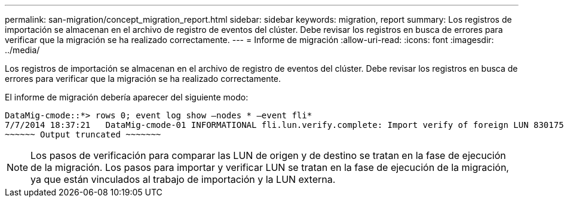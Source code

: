---
permalink: san-migration/concept_migration_report.html 
sidebar: sidebar 
keywords: migration, report 
summary: Los registros de importación se almacenan en el archivo de registro de eventos del clúster. Debe revisar los registros en busca de errores para verificar que la migración se ha realizado correctamente. 
---
= Informe de migración
:allow-uri-read: 
:icons: font
:imagesdir: ../media/


[role="lead"]
Los registros de importación se almacenan en el archivo de registro de eventos del clúster. Debe revisar los registros en busca de errores para verificar que la migración se ha realizado correctamente.

El informe de migración debería aparecer del siguiente modo:

[listing]
----
DataMig-cmode::*> rows 0; event log show –nodes * –event fli*
7/7/2014 18:37:21   DataMig-cmode-01 INFORMATIONAL fli.lun.verify.complete: Import verify of foreign LUN 83017542001E of size 42949672960 bytes from array model DF600F belonging to vendor HITACHI  with NetApp LUN QvChd+EUXoiS is successfully completed.
~~~~~~ Output truncated ~~~~~~~
----
[NOTE]
====
Los pasos de verificación para comparar las LUN de origen y de destino se tratan en la fase de ejecución de la migración. Los pasos para importar y verificar LUN se tratan en la fase de ejecución de la migración, ya que están vinculados al trabajo de importación y la LUN externa.

====